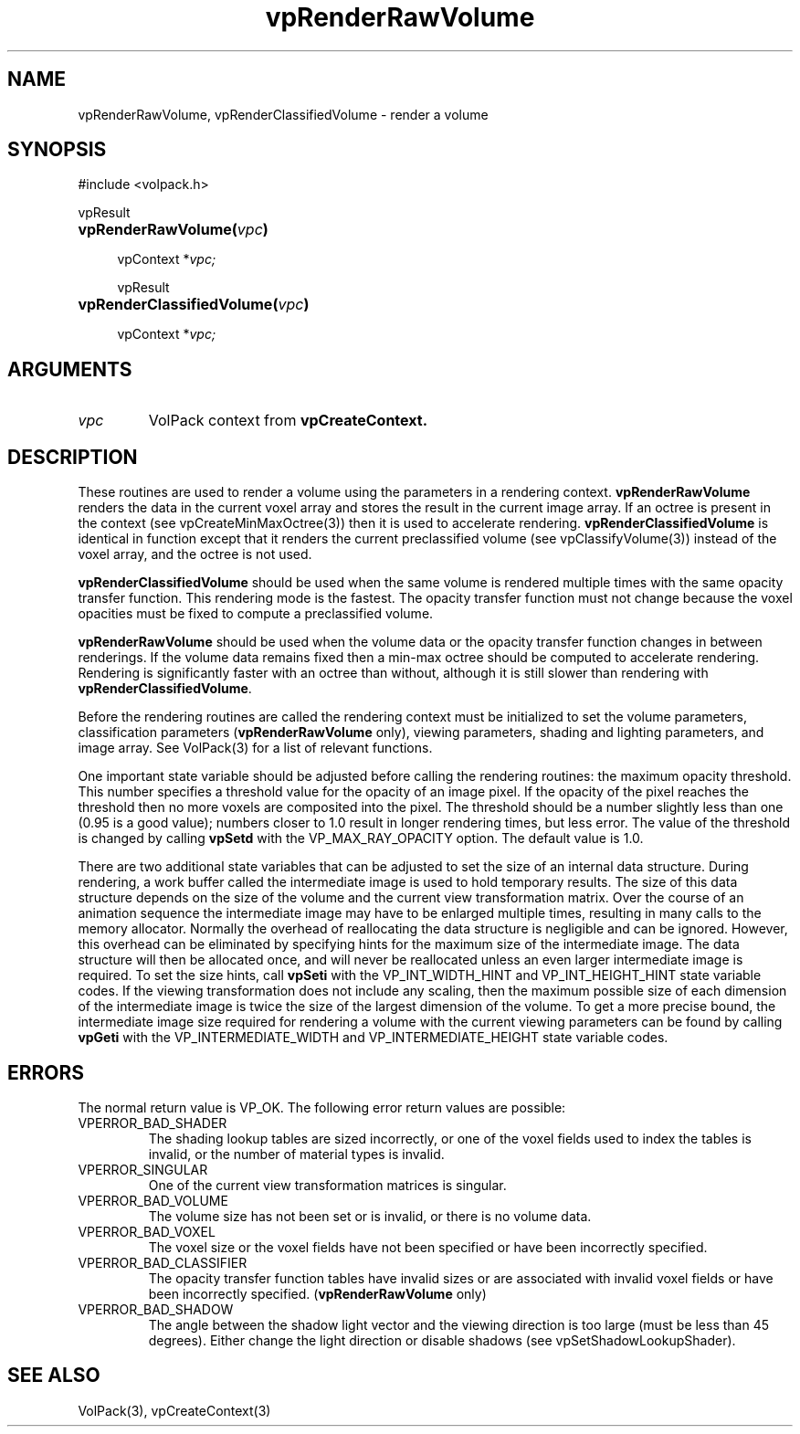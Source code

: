 .\" Copyright (c) 1995-2008, Stanford University
.\" All rights reserved.
.\"
.\" Redistribution and use in source and binary forms, with or without
.\" modification, are permitted provided that the following conditions are met:
.\"     * Redistributions of source code must retain the above copyright
.\"       notice, this list of conditions and the following disclaimer.
.\"     * Redistributions in binary form must reproduce the above copyright
.\"       notice, this list of conditions and the following disclaimer in the
.\"       documentation and/or other materials provided with the distribution.
.\"     * Neither the name of Stanford University nor the
.\"       names of its contributors may be used to endorse or promote products
.\"       derived from this software without specific prior written permission.
.\"
.\" THIS SOFTWARE IS PROVIDED BY STANFORD UNIVERSITY ''AS IS'' AND ANY
.\" EXPRESS OR IMPLIED WARRANTIES, INCLUDING, BUT NOT LIMITED TO, THE IMPLIED
.\" WARRANTIES OF MERCHANTABILITY AND FITNESS FOR A PARTICULAR PURPOSE ARE
.\" DISCLAIMED. IN NO EVENT SHALL STANFORD UNIVERSITY BE LIABLE FOR ANY
.\" DIRECT, INDIRECT, INCIDENTAL, SPECIAL, EXEMPLARY, OR CONSEQUENTIAL DAMAGES
.\" (INCLUDING, BUT NOT LIMITED TO, PROCUREMENT OF SUBSTITUTE GOODS OR SERVICES;
.\" LOSS OF USE, DATA, OR PROFITS; OR BUSINESS INTERRUPTION) HOWEVER CAUSED AND
.\" ON ANY THEORY OF LIABILITY, WHETHER IN CONTRACT, STRICT LIABILITY, OR TORT
.\" (INCLUDING NEGLIGENCE OR OTHERWISE) ARISING IN ANY WAY OUT OF THE USE OF THIS
.\" SOFTWARE, EVEN IF ADVISED OF THE POSSIBILITY OF SUCH DAMAGE.
.\" 
.\" Author:
.\"    Phil Lacroute
.\"    Computer Systems Laboratory
.\"    Electrical Engineering Dept.
.\"    Stanford University
.\" 
.\" Macros
.\" .FS <type>  --  function start
.\"     <type> is return type of function
.\"     name and arguments follow on next line
.de FS
.PD 0v
.PPs
\\$1
.HP 8
..
.\" .FA  --  function arguments
.\"     one argument declaration follows on next line
.de FA
.IP " " 4
..
.\" .FE  --  function end
.\"     end of function declaration
.de FE
.PD
..
.\" .DS  --  display start
.de DS
.IP " " 4
..
.\" .DE  --  display done
.de DE
.LP
..
.TH vpRenderRawVolume 3 "" VolPack
.SH NAME
vpRenderRawVolume, vpRenderClassifiedVolume \- render a volume
.SH SYNOPSIS
#include <volpack.h>
.sp
.FS vpResult
\fBvpRenderRawVolume(\fIvpc\fB)\fR
.FA
vpContext *\fIvpc;\fR
.FE
.sp
.FS vpResult
\fBvpRenderClassifiedVolume(\fIvpc\fB)\fR
.FA
vpContext *\fIvpc;\fR
.FE
.SH ARGUMENTS
.IP \fIvpc\fR
VolPack context from \fBvpCreateContext.\fR
.SH DESCRIPTION
These routines are used to render a volume using the parameters in a
rendering context.  \fBvpRenderRawVolume\fR renders the data in the
current voxel array and stores the result in the current image array.
If an octree is present in the context (see vpCreateMinMaxOctree(3)) then it
is used to accelerate rendering.  \fBvpRenderClassifiedVolume\fR
is identical in function except that it renders the current
preclassified volume (see vpClassifyVolume(3)) instead of the voxel array,
and the octree is not used. 
.PP
\fBvpRenderClassifiedVolume\fR should be used when the same volume is
rendered multiple times with the same opacity transfer function.  This
rendering mode is the fastest.  The opacity transfer function must not
change because the voxel opacities must be fixed to compute a
preclassified volume.
.PP
\fBvpRenderRawVolume\fR should be used when the volume data or the
opacity transfer function changes in between renderings.  If the
volume data remains fixed then a min-max octree should be computed to
accelerate rendering.  Rendering is significantly faster with an
octree than without, although it is still slower than rendering with
\fBvpRenderClassifiedVolume\fR.
.PP
Before the rendering routines are called the rendering context must be
initialized to set the volume parameters, classification parameters
(\fBvpRenderRawVolume\fR only), viewing parameters, shading and
lighting parameters, and image array.  See VolPack(3) for a list of
relevant functions.
.PP
One important state variable should be adjusted before calling the
rendering routines: the maximum opacity threshold.  This number
specifies a threshold value for the opacity of an image pixel.  If the
opacity of the pixel reaches the threshold then no more voxels are
composited into the pixel.  The threshold should be a number slightly
less than one (0.95 is a good value); numbers closer to 1.0 result in
longer rendering times, but less error.  The value of the threshold is
changed by calling \fBvpSetd\fR with the VP_MAX_RAY_OPACITY option.
The default value is 1.0.
.PP
There are two additional state variables that can be adjusted to set
the size of an internal data structure.  During rendering, a work
buffer called the intermediate image is used to hold temporary
results.  The size of this data structure depends on the size of the
volume and the current view transformation matrix.  Over the course of
an animation sequence the intermediate image may have to be enlarged
multiple times, resulting in many calls to the memory allocator.
Normally the overhead of reallocating the data structure is negligible
and can be ignored.  However, this overhead can be eliminated by
specifying hints for the maximum size of the intermediate image.  The
data structure will then be allocated once, and will never be
reallocated unless an even larger intermediate image is required.  To
set the size hints, call \fBvpSeti\fR with the VP_INT_WIDTH_HINT and
VP_INT_HEIGHT_HINT state variable codes.  If the viewing
transformation does not include any scaling, then the maximum possible
size of each dimension of the intermediate image is twice the size of
the largest dimension of the volume.  To get a more precise
bound, the intermediate image size required for rendering a volume
with the current viewing parameters can be found by calling
\fBvpGeti\fR with the VP_INTERMEDIATE_WIDTH and VP_INTERMEDIATE_HEIGHT
state variable codes.
.SH ERRORS
The normal return value is VP_OK.  The following error return values
are possible:
.IP VPERROR_BAD_SHADER
The shading lookup tables are sized incorrectly, or one of the voxel
fields used to index the tables is invalid, or the number of material
types is invalid.
.IP VPERROR_SINGULAR
One of the current view transformation matrices is singular.
.IP VPERROR_BAD_VOLUME
The volume size has not been set or is invalid, or there is no volume
data.
.IP VPERROR_BAD_VOXEL
The voxel size or the voxel fields have not been specified or have
been incorrectly specified.
.IP VPERROR_BAD_CLASSIFIER
The opacity transfer function tables have invalid sizes or are
associated with invalid voxel fields or have been incorrectly
specified.  (\fBvpRenderRawVolume\fR only)
.IP VPERROR_BAD_SHADOW
The angle between the shadow light vector and the viewing direction is
too large (must be less than 45 degrees).  Either change the light
direction or disable shadows (see vpSetShadowLookupShader).
.SH SEE ALSO
VolPack(3), vpCreateContext(3)
